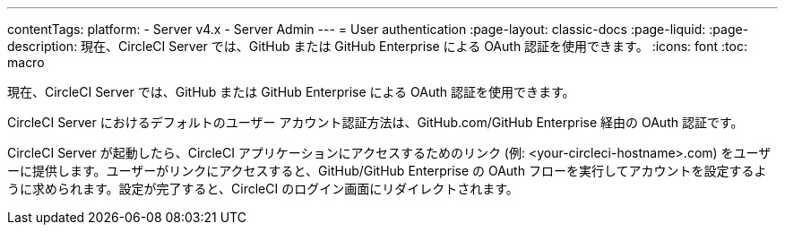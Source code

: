 ---

contentTags:
  platform:
    - Server v4.x
    - Server Admin
---
= User authentication
:page-layout: classic-docs
:page-liquid:
:page-description: 現在、CircleCI Server では、GitHub または GitHub Enterprise による OAuth 認証を使用できます。
:icons: font
:toc: macro

:toc-title:

現在、CircleCI Server では、GitHub または GitHub Enterprise による OAuth 認証を使用できます。

CircleCI Server におけるデフォルトのユーザー アカウント認証方法は、GitHub.com/GitHub Enterprise 経由の OAuth 認証です。

CircleCI Server が起動したら、CircleCI アプリケーションにアクセスするためのリンク (例: <your-circleci-hostname>.com) をユーザーに提供します。ユーザーがリンクにアクセスすると、GitHub/GitHub Enterprise の OAuth フローを実行してアカウントを設定するように求められます。設定が完了すると、CircleCI のログイン画面にリダイレクトされます。